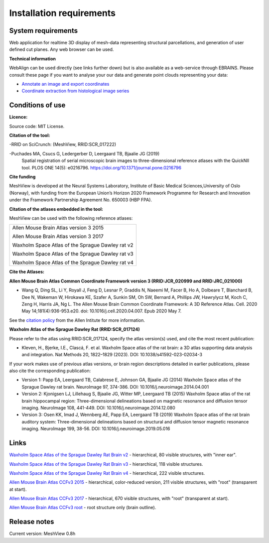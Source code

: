 **Installation requirements**
-----------------------------
**System requirements**
~~~~~~~~~~~~~~~~~~~~~~~~
Web application for realtime 3D display of mesh-data representing structural parcellations, and generation of user defined cut planes. 
Any web browser can be used.

**Technical information**

WebAlign can be used directly (see links further down) but is also available as a web-service through EBRAINS. Please consult these page if you want to analyse your our data and generate point clouds representing your data: 

* `Annotate an image and export coordinates <https://www.ebrains.eu/brain-atlases/analysis/image-annotation-and-export-of-coordinate-points>`_
* `Coordinate extraction from histological image series <https://www.ebrains.eu/brain-atlases/analysis/labelled-features-analysis>`_

**Conditions of use**
~~~~~~~~~~~~~~~~~~~~~~

**Licence:** 

Source code: MIT License.

**Citation of the tool:**

-RRID on SciCrunch: (MeshView, RRID:SCR_017222)

-Puchades MA, Csucs G, Ledergerber D, Leergaard TB, Bjaalie JG (2019)
  Spatial registration of serial microscopic brain images to
  three-dimensional reference atlases with the QuickNII tool. PLOS ONE
  14(5): e0216796. https://doi.org/10.1371/journal.pone.0216796
   
**Cite funding**
 
MeshView is developed at the Neural Systems Laboratory, Institute of
Basic Medical Sciences,University of Oslo (Norway), with funding from the European Union’s
Horizon 2020 Framework Programme for Research and Innovation under the
Framework Partnership Agreement No. 650003 (HBP FPA).

**Citation of the atlases embedded in the tool:**

MeshView can be used with the following reference atlases:

+--------------------------------------------------+
|Allen Mouse Brain Atlas version 3 2015            |
|                                                  |
|Allen Mouse Brain Atlas version 3 2017            |
|                                                  |
|Waxholm Space Atlas of the Sprague Dawley rat v2  |
|                                                  |
|Waxholm Space Atlas of the Sprague Dawley rat v3  |
|                                                  |
|Waxholm Space Atlas of the Sprague Dawley rat v4  |
+--------------------------------------------------+     

**Cite the Atlases:**

**Allen Mouse Brain Atlas Common Coordinate Framework version 3 (RRID:JCR_020999 and RRID:JRC_021000)** 

* Wang Q, Ding SL, Li Y, Royall J, Feng D, Lesnar P, Graddis N, Naeemi M, Facer B, Ho A, Dolbeare T, Blanchard B, Dee N, Wakeman W, Hirokawa KE, Szafer A, Sunkin SM, Oh SW, Bernard A, Phillips JW, Hawrylycz M, Koch C, Zeng H, Harris JA, Ng L. The Allen Mouse Brain Common Coordinate Framework: A 3D Reference Atlas. Cell. 2020 May 14;181(4):936-953.e20. doi: 10.1016/j.cell.2020.04.007. Epub 2020 May 7. 

See the `citation policy <https://alleninstitute.org/citation-policy/>`_ from the Allen Intitute for more information.

**Waxholm Atlas of the Sprague Dawley Rat (RRID:SCR_017124)**

Please refer to the atlas using RRID:SCR_017124, specify the atlas version(s) used, and cite the most recent publication:

•	Kleven, H., Bjerke, I.E., Clascá, F. et al. Waxholm Space atlas of the rat brain: a 3D atlas supporting data analysis and integration. Nat Methods 20, 1822–1829 (2023). DOI: 10.1038/s41592-023-02034-3

If your work makes use of previous atlas versions, or brain region descriptions detailed in earlier publications, please also cite the corresponding publication:

•	Version 1: Papp EA, Leergaard TB, Calabrese E, Johnson GA, Bjaalie JG (2014) Waxholm Space atlas of the Sprague Dawley rat brain. NeuroImage 97, 374-386. DOI: 10.1016/j.neuroimage.2014.04.001
•	Version 2: Kjonigsen LJ, Lillehaug S, Bjaalie JG, Witter MP, Leergaard TB (2015) Waxholm Space atlas of the rat brain hippocampal region: Three-dimensional delineations based on magnetic resonance and diffusion tensor imaging. NeuroImage 108, 441-449. DOI: 10.1016/j.neuroimage.2014.12.080
•	Version 3: Osen KK, Imad J, Wennberg AE, Papp EA, Leergaard TB (2019) Waxholm Space atlas of the rat brain auditory system: Three-dimensional delineations based on structural and diffusion tensor magnetic resonance imaging. NeuroImage 199, 38-56. DOI: 10.1016/j.neuroimage.2019.05.016


**Links**
~~~~~~~~~~~~

`Waxholm Space Atlas of the Sprague Dawley Rat Brain v2 <https://meshview.apps.hbp.eu/?atlas=WHS_SD_Rat_v2_39um>`_ - hierarchical, 80 visible structures, with "inner ear". 

`Waxholm Space Atlas of the Sprague Dawley Rat Brain v3 <https://meshview.apps.hbp.eu/?atlas=WHS_SD_Rat_v3_39um>`_ - hierarchical, 118 visible structures.

`Waxholm Space Atlas of the Sprague Dawley Rat Brain v4 <https://meshview.apps.hbp.eu/?atlas=WHS_SD_Rat_v4_39um>`_ - hierarchical, 222 visible structures.

`Allen Mouse Brain Atlas CCFv3 2015 <https://meshview.apps.hbp.eu/?atlas=ABA_Mouse_CCFv3_2015_25um>`_ - hierarchical, color-reduced version, 211 visible structures, with "root" (transparent at start). 

`Allen Mouse Brain Atlas CCFv3 2017 <https://meshview.apps.hbp.eu/?atlas=ABA_Mouse_CCFv3_2017_25um>`_ - hierarchical, 670 visible structures, with "root" (transparent at start).  

`Allen Mouse Brain Atlas CCFv3 root <https://meshview.apps.hbp.eu/?atlas=AMBA_CCFv3_root>`_ - root structure only (brain outline).

**Release notes**
~~~~~~~~~~~~~~~~~~

Current version: MeshView 0.8h



